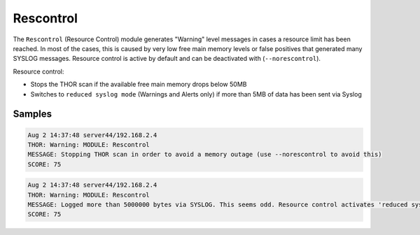 Rescontrol
==========

The ``Rescontrol`` (Resource Control) module generates "Warning" level
messages in cases a resource limit has been reached. In most of the cases,
this is caused by very low free main memory levels or false positives that
generated many SYSLOG messages. Resource control is active by default and
can be deactivated with (``--norescontrol``).

Resource control:

- Stops the THOR scan if the available free main memory drops below 50MB
- Switches to ``reduced syslog mode`` (Warnings and Alerts only) if more
  than 5MB of data has been sent via Syslog 

Samples
-------

.. code-block:: none

	Aug 2 14:37:48 server44/192.168.2.4
	THOR: Warning: MODULE: Rescontrol
	MESSAGE: Stopping THOR scan in order to avoid a memory outage (use --norescontrol to avoid this)
	SCORE: 75

.. code-block:: none

	Aug 2 14:37:48 server44/192.168.2.4
	THOR: Warning: MODULE: Rescontrol
	MESSAGE: Logged more than 5000000 bytes via SYSLOG. This seems odd. Resource control activates 'reduced syslog' mode.
	SCORE: 75